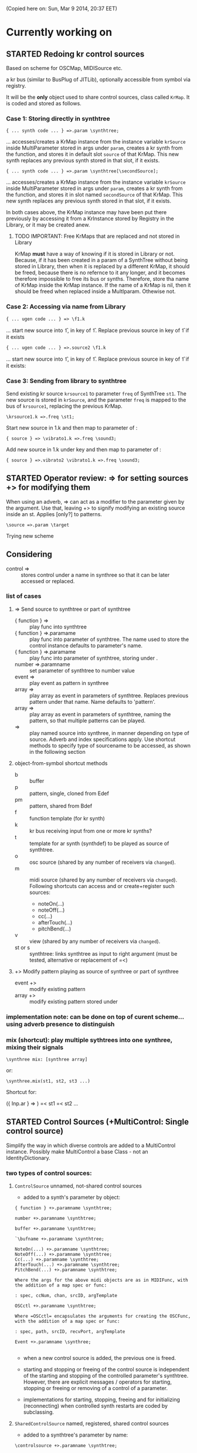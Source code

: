 #+TODO: TODO STARTED REJECTED CANCELLED OBSOLETE DONE

(Copied here on: Sun, Mar  9 2014, 20:37 EET)

* Currently working on


** STARTED Redoing kr control sources
:PROPERTIES:
:DATE:     <2014-06-18 Wed 11:32>
:END:

Based on scheme for OSCMap, MIDISource etc.

a kr bus (similar to BusPlug of JITLib), optionally accessible from symbol via registry.

It will be the *only* object used to share control sources, class called =KrMap=.  It is coded and stored as follows.

*** Case 1: Storing directly in synthtree

: { ... synth code ... } =>.param \synthtree;

... accesses/creates a KrMap instance from the instance variable =krSource= inside MultiParameter stored in args under =param=,  creates a kr synth from the function, and stores it in default slot =source= of that KrMap.  This new synth replaces any previous synth stored in that slot, if it exists.

: { ... synth code ... } =>.param \synthtree[\secondSource];

... accesses/creates a KrMap instance from the instance variable =krSource= inside MultiParameter stored in args under =param=,  creates a kr synth from the function, and stores it in slot named =secondSource= of that KrMap.  This new synth replaces any previous synth stored in that slot, if it exists.

In both cases above, the KrMap instance may have been put there previously by accessing it from a KrInstance stored by Registry in the Library, or it may be created anew.

**** TODO IMPORTANT: Free KrMaps that are replaced and not stored in Library
:PROPERTIES:
:DATE:     <2014-06-19 Thu 20:55>
:END:

KrMap *must* have a way of knowing if it is stored in Library or not.  Because, if it has been created in a param of a SynthTree without being stored in Library, then when it is replaced by a different KrMap, it should be freed, because there is no refernce to it any longer, and it becomes therefore impossible to free its bus or synths.  Therefore, store tha name of KrMap inside the KrMap instance.  If the name of a KrMap is nil, then it should be freed when replaced inside a MultIparam.  Othewise not.

*** Case 2: Accessing via name from Library

: { ... ugen code ... } => \f1.k

... start new source into \f1, in key \source of \f1.  Replace previous source in key \source of \f1 if it exists

: { ... ugen code ... } =>.source2 \f1.k

... start new source into \f1, in key \source2 of \f1.  Replace previous source in key \source2 of \f1 if it exists:

*** Case 3: Sending from library to synthtree

Send existing kr source =krsource1= to parameter =freq= of SynthTree =st1=.  The new source is stored in =krSource=, and the parameter =freq= is mapped to the bus of =krsource1=, replacing the previous KrMap.

: \krsource1.k =>.freq \st1;

Start new source in \vibrato1.k and then map to \freq parameter of \sound3:

: { source } => \vibrato1.k =>.freq \sound3;

Add new source in \vibrato1.k under key \vibrato2 and then map to \freq parameter of \sound3:

: { source } =>.vibrato2 \vibrato1.k =>.freq \sound3;

** STARTED Operator review: => for setting sources +> for modifying them
:PROPERTIES:
:DATE:     <2014-06-15 Sun 09:14>
:END:

When using an adverb, => can act as a modifier to the parameter given by the argument. Use that, leaving +> to signify modifying an existing source inside an st.  Applies [only?] to patterns.

: \source =>.param \target

Trying new scheme

** Considering \synthtree[]

- control => \synthtree[\name] :: stores control under a name in synthree so that it can be later accessed or replaced.

*** list of cases

**** => Send source to synthtree or part of synthtree
- { function } => \symbol :: play func into synthtree
- { function } =>.paramame \symbol :: play func into parameter of synthtree. The name used to store the control instance defaults to parameter's name.
- { function } =>.paramame \symbol[\sourcename] :: play func into parameter of synthtree, storing under \sourcename.
- number =>.paramname \symbol :: set parameter of synthtree to number value
- event => \symbol :: play event as pattern in synthree
- array => \symbol :: play array as event in parameters of synthtree.  Replaces previous pattern under that name. Name defaults to 'pattern'.
- array => \symbol[\patternname] :: play array as event in parameters of synthtree, naming the pattern, so that multiple patterns can be played.
- \sourcename => \symbol :: play named source into synthree, in manner depending on type of source.  Adverb and index specifications apply.  Use shortcut methods to specify type of sourcename to be accessed, as shown in the following section
**** object-from-symbol shortcut methods
:PROPERTIES:
:DATE:     <2014-06-17 Tue 16:58>
:END:
  - b :: buffer
  - p :: pattern, single, cloned from Edef
  - pm :: pattern, shared from Bdef
  - f :: function template (for kr synth)
  - k :: kr bus receiving input from one or more kr synths?
  - t :: template for ar synth (synthdef) to be played as source of synthtree.
  - o :: osc source (shared by any number of receivers via =changed=).
  - m :: midi source (shared by any number of receivers via =changed=). Following shortcuts can access and or create+register such sources:
    - noteOn(...)
    - noteOff(...)
    - cc(...)
    - afterTouch(...)
    - pitchBend(...)
  - v :: view (shared by any number of receivers via =changed=).
  - st or s :: synthtree: links synthtree as input to right argument (must be tested, alternative or replacement of =<)

**** +> Modify pattern playing as source of synthree or part of synthree

- event +> \symbol :: modify existing pattern
- array +> \symbol[\patname] :: modify existing pattern stored under \patname

*** implementation note: can be done on top of curent scheme... using adverb presence to distinguish
:PROPERTIES:
:DATE:     <2014-06-17 Tue 16:48>
:END:

*** mix (shortcut): play multiple sythtrees into one synthree, mixing their signals

: \synthree mix: [synthree array]

or:

: \synthree.mix(st1, st2, st3 ...)

Shortcut for:

({ Inp.ar } => \synthtree)
=< st1
=< st2
...



** STARTED Control Sources (+MultiControl: Single control source)
:PROPERTIES:
:DATE:     <2014-06-13 Fri 09:24>
:END:

Simplify the way in which diverse controls are added to a MultiControl instance.
Possibly make MultiControl a base Class - not an IdentityDictionary.

*** two types of control sources:

**** =ControlSource= unnamed, not-shared control sources
:PROPERTIES:
:ID:       50E3FCA9-FC85-4E87-9C95-74B57A09BF51
:eval-id:  2
:END:

- added to a synth's parameter by object:

#+BEGIN_EXAMPLE
{ function } +>.paramname \synthtree;

number +>.paramname \synthtree;

buffer +>.paramname \synthtree;

`\bufname +>.paramname \synthtree;

NoteOn(...) +>.paramname \synthtree;
NoteOff(...) +>.paramname \synthtree;
Cc(...) +>.paramname \synthtree;
AfterTouch(...) +>.paramname \synthtree;
PitchBend(...) +>.paramname \synthtree;

Where the args for the above midi objects are as in MIDIFunc, with the addition of a map spec or func:

: spec, ccNum, chan, srcID, argTemplate

OSCctl +>.paramname \synthtree;

Where =OSCctl= encapsulates the arguments for creating the OSCFunc, with the addition of a map spec or func:

: spec, path, srcID, recvPort, argTemplate

Event +>.paramname \synthree;

#+END_EXAMPLE

- when a new control source is added, the previous one is freed.

- starting and stopping or freeing of the control source is independent of the starting and stopping of the controlled parameter's synthtree.   However, there are explicit messages / operators for starting, stopping or freeing or removing of a control of a parameter.

- implementations for starting, stopping, freeing and for initializing (reconnecting) when controlled synth restarts are coded by subclassing.

**** =SharedControlSource= named, registered, shared control sources

- added to a synthtree's parameter by name:

: \controlsource +>.paramname \synthtree;

- created and registered in global register, using Registry

- Connected to listeners through =Notification=, broadcast their changes through the =changed= message mechanism.


*** instance var control:

may contain one of:
- MIDIfunc
- EventStream
- OSCfunc
- Bus
- A protean kind of broadcasting control source of yet undefined class (not yet implemented).

when setting control:

1. Disconnect previous control.
2.

** DONE Make => work on synth arguments
:PROPERTIES:
:DATE:     <2014-06-11 Wed 22:40>
:END:

: 500 =>.freq \st;

Is the same as:

: \st.set(\freq, 500);

Considerations:

One could use => to set params to Buffers, (getting index from buffer),

: \buffername.buf =>.buf1 => \st;

Or
: ~abuffer =>.buf1 => \st;

Or:

: \buffername.b => \st;  // ctlname defaults to \buf

Or to map to busses!

Or to play a pattern in a parameter!  Note:  One could play these as EventStreams (even Edefs or Idefs), using a set eventType, that does synth.set(param, val) as its action.  See SC Help, =Event types=:

#+BEGIN_EXAMPLE
set
   used to set parameters of some already-running node(s).
#+END_EXAMPLE

But note: The set event should be modified to set the SynthTree's param instead of the Synth directly.  This because we may want to continue playing the pattern into the SynthTree while its synth changes.

Or to play a control rate synth func into a parameter! (easy: create the synth, chuck it into a bus, and then map the param to the bus.  Possibly register the bus with NameSpace(synthtree, param), or use a BusFunc in a MultiCtl.)

** TODO stSet event type
:PROPERTIES:
:ID:       0D38B0AD-9FFC-4206-8529-A50953D37046
:eval-id:  2
:END:

#+BEGIN_EXAMPLE
stSet: #{
    ~stParam.set(~param.value)
}
#+END_EXAMPLE

** TODO Review Edef operator behavior
:PROPERTIES:
:DATE:     <2014-06-10 Tue 18:37>
:END:

Draft:

*** Part 1: Playing into SynthTree (pass 1 completed)

- \edef => \synthtree :: play new Bdef from edef into synthree.
  - Question: What if the same edef's bdef is already playing in this synthtree?  Start a new Bdef, or do nothing?
  - STATUS: Pass 1 completed.
- (event) => \synthtree :: play event as Bdef in synthree / replace if exists
  - STATUS: Pass 1 completed.
- (event) +> \synthtree :: modify previous Bdef if existing
  - TODO: If not existing, create new one.
- \edef =< (event) :: Create new edef if needed.  If edef has no children, then create a new SynthTree and play edef into it.  Else modify existing edef.
  - STATUS: Pass 1 completed.

*** Part 2: Playing Idefs without SynthTree (INCOMPLETE)

- \edef => `\idef :: play \edef into Idef named \idef.
  - STATUS: Pass 1 done.
  - QUESTION: Perhaps use different operator instead of `?
    Answer: Using the same operator is probably simpler to remember, and ` as "not a SynthTree" may be also easy to remember.  So for the moment, keep the ` syntax.
  - PROBLEM: What if a different edef is chucked into the same idef?
    Change idef's parent?  Perhaps yes.
- (event) => `\idef :: Play event as source of idef's EventStream.  Create Idef if it does not exist.  In any case, idef becomes parentless (!).
  - STATUS: TODO.
- (event) +> `\idef :: Modify (or create if not existing) idef.
  + STATUS: TODO.

[... more to come].

*** Testing:

#+BEGIN_EXAMPLE
\edef => \est; // replaces
\edef =< (degree: [0, 7].pwhite); // creates or modifies
\edef =< (dur: [0.2, 0.1].prand); // creates or modifies
(dur: 0.1) => \est; // also replaces
(degree: [0, 7].pwhite) +> \est;  // creates or modifies
#+END_EXAMPLE

#+BEGIN_EXAMPLE
\edef => `\idef;
#+END_EXAMPLE



** New approach to try: Implement the current operators for synths and patterns using Ndef, Pdef and related JITlib classes, to locate overlaps and possible differences.
:PROPERTIES:
:DATE:     <2014-04-28 Mon 22:12>
:END:


** Both single-synth and synth-stream should play with PatternInstrument
:PROPERTIES:
:DATE:     <2014-04-18 Fri 16:24>
:END:

 - SynthTree.legato (SynthTree.l) :: play with Pmono-like event.play function
 - SynthTree.nonLegato (SynthTree.nl) :: play with usual event.play function

To consider: Should legato also play in bus like non-legato?  That would provide consistent fadein-fadeout and simplify coding, but waste bus...

** fix ref chuck to synthtree symbol
:PROPERTIES:
:DATE:     <2014-04-18 Fri 16:39>
:END:

If the instrument is a single synthdef, one may chuck it directly in the tree:
#+BEGIN_EXAMPLE
`\sine => \test2;
#+END_EXAMPLE

** play data streams
:PROPERTIES:
:DATE:     <2014-04-07 Mon 11:44>
:END:

- as full events, single synth per data vector

- as streams of st.set(param, nextValue)

- as envelope-like shapes playing in synths and outputting in control or audio busses

Try these with arrays loaded from data analysed through SCMIR.

* Immediate TODOs

** TODO Fix Event:add2SynthTree - when template is not BdefInstrument
:PROPERTIES:
:DATE:     <2014-06-12 Thu 08:34>
:END:

		// TODO: if template is not BdefInstrument, make one!

** Revise restart-after-cmd-. scheme
:PROPERTIES:
:DATE:     <2014-06-07 Sat 17:04>
:END:

Instead of using a flag (i.e. SynthTree notStopped var):  On Command-period, add any running SynthTrees or Idefs or Bdefs to a set of objects, and use this set to restart any objects that were stopped by Command-period when running SynthTree.initTree.  Details:

The function triggered in Emacs by C-c C-x C-/ (sclang-init-synth-tree), should run the folliwing (in this order):

- init SynthTree : restart playing all SynthTree instances in set runningSynthTrees
- init Edef: restart playing all Idef, Bdef or Cdef instances in set runningEdefs

This will not cause any double-restarts, as long as Idef etc. check if they are already running before they start playing.

** Implement %!> to *remove* a filter from BdefInstrument in SynthTree
:PROPERTIES:
:DATE:     <2014-05-31 Sat 16:46>
:END:

** debug SythTree initTree
:PROPERTIES:
:DATE:     <2014-05-09 Fri 18:18>
:END:

When monitoring with
: Server.default.plotTree;

The following will create an extra, third, synth when restarting the tree with initTree:

#+BEGIN_EXAMPLE
{ LPF.ar(\in.in, \freq.kr(4000)) } => \fx;
{ WhiteNoise.ar(0.1) } => \test;
\fx =< \test;
#+END_EXAMPLE
** Add jchuck method to Ndef
:PROPERTIES:
:DATE:     <2014-05-01 Thu 12:05>
:END:

** PatternTask: Retain because more lightweight? Rename to PatternTask to avoid conflict with Conductor Quark.
:PROPERTIES:
:DATE:     <2014-04-25 Fri 19:29>
:END:

PatterPlayer is still used to play single parameters of a synth in a synthree, but it could be replaced by a Bdef/BdefInstrument which also sends values, and allows greater flexibility.

But note: Bdef/BdefInstrument are much heavier.

Maybe rename PatternTask to PatternTask!!!


** Implement @> for mapping control busses to synthtree params

** Use Linen for adsrOut

adsrOut => linOut;

Adsr is superfluous.
y
** SynthTree:

*** fix ==> n_free Node not found when =< to fx

Note: this is a glitch only.  ==> works fine, but Server sends notification warning n_free Node not found.
*** operators for: insert synth between, replace input

=^ replace previous input by this one (for example to switch input between audio in and a buffer playback, or between different buffer playback synths etc.

=^< insert synth specified by right operand between the left operand's synth and the synth of the tree specified by the symbol adverb.

*** Further:

- Test added cycle check to method addInputSynth
- =<> should set the amp of the SynthTree to 1.
- Implement fade-in by setting Adsr's attackTime value at synth creation time.
- Set operator: *>
  - =440 *>.freq \mySynth;= // set freq of mySynth to 440.
  - The *> operator may work also with busses, synths, patterns, MIDIFuncs, OSCFuncs, Views, or pubs.  However see criticism and alternative formulation in next section.
    - Bus: map to the bus
    - Synth: create bus and map to it (?) (such buses should be registered in server-global dict like SynthTrees?)
    - Patterns, etc.: make pattern or other object set the named parameter whenever it produces a new value.
    - Use messages =map=, =unmap=, =bimap= to create mappers for updating objects.  The mappers are stored in the args var of the SynthTree, so that different SynthTrees depending on the same updating object (pub) may use different mappers/specs.
**** Alternative formulation thoughts for the set operator above:

The above will only work well for setting params maybe we don't want it at all.  mySynth.set will do?  We only save the parens, I think.  S

Need to specify 3 things:

1. parameter operated on
2. operation
3. position in binop tree where the operation will take place

Also need to accommodate both busses and buffers, with name access.

\mySynth @ param <operation>.<position> <right operand/new element>

{ } => \mySynth @ param ...

Finally, better use message style, because clearer, and also chainable:
#+BEGIN_EXAMPLE
\mySynth
   .set(param, val)
   .out(param = \out, chans = 1) // creates bus ref
   .in(param = \in, chans = 1) // creates bus ref
.view(param, name, view ...) // name etc. optional. creates knob per default
// NOT:   .view(param, nameOrView = param, storeName = \view)
   .osc(param, specs = param, storeName = \osc)
   .buf(name, param, chans) // creates buf ref
   .midi(param, specs, storeName = \midi)
   .map(name, param, chans) // creates bus ref
   // following compose patterns / streams. for later? ... ?
   .add(param, element, storeName, path);
   .sub(param, element, storeName, path);
   .mul(param, element, storeName, path);
   .div(param, element, storeName, path);
   .mod(param, element, storeName, path);
   .pow(param, element, storeName, path);
   .sel(param, element, storeName, path);
   .rej(param, element, storeName, path);
   .fun(param, element, storeName, path);
   .choose(param, element, path);
   .wchoose(param, element, path);
#+END_EXAMPLE

**** StreamPattern methods / operators?
  - Pattern.play(durationPattern);
  - SequenceableCollection.play(durationPattern);

** Global Streams, StreamPatterns, Patterns, PatternTasks

Patterns, Streams, StreamPatterns and PatternTasks should be stored globally each in its own dict, and added to any number of SynthTrees.  One SynthTree might want to compose the stream source used by another SynthTree with a second stream source!

They could be stored in / accessed from the global Library.

How many categories should exist?

- Patterns :: Used to spawn streams that go directly in a MultiControl stream, privately
- Streams :: Used to store streams for global access.  Cannot respawn. Note: sharing streams as sources of values in different SynthTrees problematic (cannot call next twice - who calls first? See note below: "Important:", and next section, StreamFunc for solution of this problem).
- StreamPatterns :: Like streams, but can respawn their stream when ended.  Multiple access problem of Streams also apply here.
- PatternTasks :: Play patterns in time.  Can be distributed to multiple patterns via Notification.  Play independently of Synth start, therefore no synchronization problem.

Important:  Calling "next" on demand at synth start: Cannot ask the same stream to share with multiple events.  How to synchronize/distribute?  Common pattern player for many synth-trees?  The solution is to broadcast a stream's values with 'changed' method calls, and catch them in similar manner as a ViewFunc does (i.e. like an Responder).  Call this StreamFunc.  One can define FilterStreamFunc as a subclass of StreamFunc, to process the incoming values of with either a function or a FilterPattern, also creating BinOp trees for composing different operations on the incoming value.

** StreamFunc

see above.  (more to come)

*** PatternTasks vs SynthPlayers
PatternTasks play a single stream

SynthPlayers play a SynthTree in Pbind-like manner.  They enclose the created synth events in a single group private to the SynthTree, divert the synths to a private bus, which is then processed by a synth that provides amplitude and fadein/out control.

** Map synths to params via busses
:PROPERTIES:
:DATE:     <2014-03-23 Sun 21:48>
:END:

Map synths playing envelopes, any function, lines to input controls of other synths.  See SynthTree:map, SynthTree:fade.

** Improve keyboard commands for setting fadeTime

* More TODOs

** TODO windows for all objects

Any object should be able to register a window in Registry.

The window may have a default layout that allows to add or remove widgets
horizontally or vertically.

See draft of this Classes/Gui/GenericWindow.scd

** TODO \symbol.play

- If synthtree of same name not found: search in synthtemplates, if found, create ST with same name and play.  If not found, search in buffers and play buffer in ST with simple playbuf template.  If not found, search in patterntemplates, and

** Review / remove use of changed(\value) in PatternTask
Could a function be called directly instead, to save CPU cycles?

** EventList class

(Earlier version done in Lilt2 lib: Chain).

Instead of holding the lists (streams) of value events and durations separately, each event holds its own duration together with the data in one object.  This is good for editing event chains by cutting-pasting, inserting events or event lists to change lists or to create other lists.  May be good also for displaying event lists as a graphic score.

** Possible shortcuts for params
Draft of how this looks in code.  Different things that one could do with a synth parameter by addressing it (as MultiControl instance) through the environment:
#+BEGIN_SRC
0.03 => ~amp;
660 => ~freq;
~freq.slider;
~freq.knob;
~freq.numbox;
~freq.numSlider;
~freq.knobSlider;
~freq.oscFunc(...)
~freq.midiFunc(...);
~freq.pattern(...);  // or: ~freq.pp(...);
<a pattern player> => ~freq;

\anotherSynth.push; // switch to another SynthTree for working ...
#+END_SRC

IMPORTANT: Maybe use another operator for chucking stuff to a SynthTree *without* making it current.  Unclear yet how this all works together when for example chaining several fx synths.

*** Analysis: possible operations on parameters.
:PROPERTIES:
:DATE:     <2014-03-29 Sat 16:43>
:END:

~st: current SynthTree: => operates as usual, chucking into SynthTree.
~fx: current effect.  Can be used with =< to add new input.

All other environment parameters will return a multiparameter instance controlling one of the synthree's parameters.

There are following possibilities of chucking something to a synthree parameter:

- number :: set the synthree parameter to that number
- bus :: map the parameter to that bus
- pattern or stream :: play the pattern or stream into that parameter
- array :: convert array to pseq with inf repeats and play??????
- function :: play it into bus and map the parameter to that bus
- view :: set view to contol parameter
- OSCFunc: set func to control parameter
- MIDIFunc: set func to control parameter
- Buffer :: set bufnum to the parameter for playing the buffer
- Event :: set all params and restart.

**** Constructing pattern players
Shortcut method for turning Function, pattern, array, or stream into a patternplayer for playing into the parameter: =pp=!

Alternative operator for constructing a pattern player (instead of =pp= method): Chuck:

: <values: pattern/func/array> => <durations: pattern/func/array/number>

So one can go:

: <values pat> => <durations pat> => ~freq

To construct a pattern player and play it in parameter =freq=.

One could also use this with an event, in which case there are 2 possibilities:

1. Play all associations in the event as parameter-value pairs, with the values forming streams, pbind-like, playing new synths at each new evaluation of the pattern's values.
: <event> => <durations pat> => <SynthTree>

2. Do not play new synths at each evaluation, but just set the parameters of the synth.

: <event> => <durations pat> =*> <SynthTree>

Additionally, for case 1, one may use a special instrument name such as \slur or \portamento, or '*' or '-', to skip a new synth and set the parameters of the current synth, behaving as in case 2.



**** Chucking into busses

- =<function> => bus= :: play the function to that bus
- =<envelope> => bus= :: play the envelope to that bus
- =<UGen> => bus= :: convert ugen to synth and play in that bus.  Good for playing Line.kr.  But this could be done with something like: ~amp.fadeTo(...);


*** (Older:) PatternFunc notes

#+BEGIN_EXAMPLE
<pfunc template> %> 'pfunc_name' *>.param_name SynthTree_name;

<pfunct template %> 'pfunc_name'; // creates PaternFunc and binds it to name

Alternative:

'pfunc_name'.patternFunc(<template>);
'pfunc_name'.pf(<template>); // shorter form

// also:

<pfunc template or name> *>.param_name syntree_name;
#+END_EXAMPLE

The operator *> could be a multi-purpose operator for binding any type of func (osc-, view-, midi-, pattern-funcs) to a parameter.  It could also alternatively be coded with the messages already started:

#+BEGIN_EXAMPLE
<SynthTree or name of SynthTree>
    .osc(param, <template or name>)
    .midi(param, <template or name>)
    .view(param, <template or name>)
    .pattern(param, <template or name>)
#+END_EXAMPLE

Further notes (originally written in PatternFunc.sc draft):

Binding a MultiControl to a PatternFunc:

- Store the patternfunc under its name in the multicontrol dict. (maybe construct name from name of param ++ name of pattern func to avoid conflicts?.  Must rethink idea of multicontrol as dict, and the problem of naming.  Perhaps there exist alternative names for managing access to different controllers of a multicontrol, that do not involve names?)

- Attach self to patternFunc via a notification action that goes something like:

this.addNotifier(patternFunc, \value, { | value |
	this.set(value);
});

Different actions could be added instead of { | value | this.set(value) }.
These could process (modify) / select / reject the values to be sent to the parameter, and could be composeable with binaryOps.  So one goes:

multiparam.pattern(<template or name> <operator> <filter>);
alternatively with messages:
multiparam.pattern(<template or name>.add|mul|map|unmap|select|reject(<filter>));

**** Playing SynthTree events with PatternTask/PatternFunc
Important: Alternatively, a PatternFunc may store as currentValue an event with many parameters, and SynthTrees receiving notifications from it could play that event each in its own way.

One could thus bind a whole SynthTree to a PatternFunc with the same operator:

<patrernfunc or name> *> <SynthTree or name>

When no parameter is given as adverb to the *> operator,
then the patternfunc is bound to play the whole SynthTree.

Alternatively:

<SynthTree or name>.patternPlay(<patternfunc or name>);
shorter form:
<SynthTree or name>.pp(<patternfunc or name>);

!!!!!!!!!!!!!!!!!!!!!!!!!!!!!!!!!!!!!!!!!!!!!!!!!!!!!!!!!!!!!!!!

Possible class group for playing patterns in SynthTrees, in Pbind-like manner:

- PatternTask: generates and broadcasts event values for any listener
- PatternFunc: Listens to and filters event values for a SynthTree.
	Is stored in the template var of SynthTree
	holds: The PatternTask ...
- PatternSynth: Encapsulates synths generated by patternfunc. Holds:
	- the synths
	- possibly a group and bus to fade/adjust gain of the whole output signal
	- the PatternFunc

See also: BasicIdeas.org, Extending AbstractResponderFunc paradigm -> Generalizing Responders -> Example 2: Playing Patterns.

*** SynthTreePlayer draft notes
- Should work as a template and as a synth (same instance?) in SynthTree.
- Should keep its synths in own variable, allowing for playing of multiple synths at the same time.

See also PatternTask ...


* Done

** Before [2014-03-12 Wed]
- Adsr, Sine, Perc :: Env shortcuts
- out, adsrOut, Inp :: =Out.ar=/=kr= + =adsr=, =In= shortcuts.
- Notification :: Filter "changed" notifications, add and remove notifiers.bb
- ProcessRegistry :: Keep track of running Nodes, Routines, Patterns.
- ProcessRegistryGui :: Display list of running processes, =delete= key stops selected process.
- sclang-snippets :: Shortcuts to navigate, select and run code blocks separated by =//:=.
- org-sc :: Evaluate SC code in org-mode sections and babel blocks.
  - Eval code in sections, replace/stop processes belonging to a section
  - Wrap code in Routine to permit using =wait=, and play loops.
  - Load all sections whose AUTOLOAD property is non-nil.
  - Store processes under a key representing the snippet or org-mode section from which they were started.  Thus make it possible to stop or replace the processes that belong to the current snippet or org-mode section.  For sections: Use the org-id ID as id and the name of the section for display.  For snippets: Generate name if not present in =//:= header, add number if not unique.
  - Load org-mode sections marked with AUTOLOAD property.
- Replaced old README with another one, that is less technical and more hand on.  The README consists of examples, where each example is brief and can be executed immediately with audible results to show what the library does.  For each example there should be a brief description, accompanied by pointers to the related parts of the library, where more information can be found.
- SynthTree:
  - Store all root-level SynthTrees as inputs of a \root SynthTree, for each server.  Use the =root= SynthTree to iniTree the entire tree of a server.
  - Tested connecting synths.  But changing sources of connected synths is still broken.
  - Added methods =synth=, =isPlaying=, =inputs=, =output=, =args= to Symbol.
- Test linking synths: What happens when chucking a new synth to the reader?  To the writer?  Subtests are:
  - Debug  node not found when linking more than 1 synth or at initTree.
  - Test initTree when the tree contains linked synths
** SynthTree.initTree: Do not check for playing synths
:PROPERTIES:
:DATE:     <2014-03-12 Wed 07:28>
:END:

** ViewFunc->UniqueViewFunc

Test new version UniqueViewFunc and substitute UniqueViewFunc in MultiController: view instead of ViewFunc.


** Debug MultiControl:view

Following only controls freq.  View does not control amp.

#+BEGIN_EXAMPLE
\asdf.view(\freq);
\asdf.view(\amp);

{ LFTri.ar(\freq.kr(400)) } => \asdf;
\asdf.set(\amp, 0.02);
#+END_EXAMPLE
** symbol.buf(...)

** BufferFunc

How to get buffers:

- BufferFunc(listener, buffername, server) :: make buffer named buffername available to object listener for use as synth parameter.  The parameter is the listener.   Lookup buffer at the global Library, under path [buffers, server, buffername], ask for path and load if needed.

Algorithm draft:


- Lookup buffer in library under [\buffers, server, name].

- if not found,
  - notify [return?] index of default empty buffer (preallocated).
  - open dialog box for selecting file to load
  - read buffer and immediately also:
  - register it in the library so that others can find it
  - set its numframes to -1 indicating that it is being loaded still, therefore do not reload
  - register info action of buffer read to notify self when done
  - upon receipt of info from server, notify index of new buffer, so that synths may set it.
  - register buffer in library.
- if found
  - if info of buffer has numframes > 0 (i.e. it is loaded), then return/notify index of buffer.
  - else if info is -1 then
    - register self for notification when buffer has been loaded
    - use empty buffer in the meanwhile

Upon server real boot:
- allocate default empty buffer with 256 frames mono, for use while buffers are being loaded.
- for all buffers registered in library for that server:
  - read the buffer and immediately also:
  - set its numframes to -1 indicating that it is being read.
  - get info and notify all dependants when the buffer is loaded, so that it may be used.

[possibly register all buffers in a sort of queue and notify when the queue is empty, and do SynthTree:initTree after that!!!]

** Debug SynthTree:trig:

Restarting this with ==> leaves the old synth hanging
Solution implemented: Use =|> instead of ==>

#+BEGIN_EXAMPLE
{
	var synth;
	synth = { SinOsc.ar(\freq.kr(400)) } =|> \test;
	10 do: {
		synth.trig(\freq, 400 rrand: 1200);
		0.25.wait;
	}

}.fork;
#+END_EXAMPLE

** SynthTree mixer: pnel of SynthTrees with amp faders.
:PROPERTIES:
:DATE:     <2014-03-20 Thu 11:34>
:END:

** Add key commands to SynthTree faders
:PROPERTIES:
:DATE:     <2014-03-23 Sun 21:48>
:END:

- , :: Stop running processes
- . :: Stop running processes and clear SynthTree (set all to stopped)
- i or / :: init tree = restart processes
- space :: toggle selected SynthTree: start/stop

** stop+clear tree command
Add kbd command to free the entire SynthTree and set all nodes isStopped to true.  This is good instead of Command-. to make sure that no unwanted SynthTree nodes will be restarted.  Proposed key binding: =C-c C-x C-=.

** Palettes of components for dragging onto fader gui

: Palettes.show;

Keyboard command on Emacs?

Possibly: H-c H-p ?

*** org-files with lists of SynthDefs, Functions etc.

To be stored in dicts with symbols, from which guis are created to use these with drag-and-drop onto the SynthTree fader gui or onto the Knobs gui.

** Templates

Predefined SynthDefs or Synth Functions and PatternTasks, stored under names, for use in SynthTree, selectable from SC GUI with drag-and-drop or Emacs-ido-completion.

Maybe Templates should be taggable!

So a Template class should be defined, to hold the tags along with the template.

See =Templates/AboutTemplates.org=.

Testing synthdefs chucked into SynthTrees:

#+BEGIN_EXAMPLE
d = SynthDef("asdf", { WhiteNoise.ar.adsrOut }).add;
d => \test;
#+END_EXAMPLE


** push params in currentEnvir



** fix drag start from fader DragBoth.  SynthTree:asString -> Function does not understand "name"!

** creating a new SynthTree which contains an input should make that SynthTree the current selection, so that typing control-return on a SynthTemplate selection sends it to the latest created SynthTree with input.

** Group of global keyboard commands based on H-c and H-c H-x.
Also improve the keyboard command documentation, showing the rationale for the commands:

- Basic combination 1: C-M key
- Basic combination 2: H-c key or H-c H-key
- Basic combiantion 3: H-c H-x key or H-c H-x H-key

** Push synth+parameters onto currentEnvironment
:PROPERTIES:
:DATE:     <2014-03-31 Mon 12:06>
:END:

- Chucking something into a SynthTree always makes this the selected SynthTree - on which further actions from gui or code apply.
- The selected SynthTree makes its parameter (SynthArgs) environment be the current environment, so that one can chuck stuff to the parameters through the environment!
** Make patterns restart on SynthTree.init and continue on synth chuck
(Sun, Mar 30 2014, 19:55 EEST)

#+BEGIN_EXAMPLE
{ SinOsc.ar(\freq.kr(400)) } => \sound;
// Play a pattern into ~freq:
{ 50.rrand(80).midicps }.pp(0.1) => ~freq;
// Pattern should keep playing:
{ LFPulse.ar(\freq.kr(400)) } => \sound;
// Pattern restarts when the synth starts, even after thisProcess.stop;
thisProcess.stop; // stop routines and synths
// Pattern should also restart now:
SynthTree.init;
#+END_EXAMPLE



** SynthTree: review root scheme to use envir


Insert 2 envir variables, separate for each server parent envir:
~root = the root of the server tree
~dur = the default duration for playing patterns.  Can be a stream, or even responder ... (!)

** Faders: Free, Indicate released status of synths

When fadeout is long, one may think that it is not working.  Change color of fader to indicate that fadeout has started.

** Fix mixup when restart/free during fadeout
:PROPERTIES:
:DATE:     <2014-03-31 Mon 12:24>
:END:

** Add fade-in and fade-out toggles for both selected node and entire SynthTree, with times from 0 to 9 seconds, bound to the corresponding keys from 0 to 9.

** SynthPattern draft 1 done
:PROPERTIES:
:DATE:     <2014-04-02 Wed 11:14>
:END:
(Note to self: Forget about nesting here.  For that you need EventList.)

The valueStream may produce as value an array of 3 elements:

  1. Name of synthdef to play, or nil for silence.
  2. Args array for the synth, eg: [\freq, 440, \amp, 0.1 ... etc]. The SynthTree adds the target group, addAction, and output/input parameters to create the synth.
  3. Duration after which the SynthTree should release the synth.  The SynthTree schedules a function roughly like this:

: SystemClock.sched(dur, { synth.release })

or:

: aTempoClock.sched(dur, { synth.release })

Dur may be different from the delta time for the next event of the pattern, depending on legato.

Following this through the three stages patern -> stream -> next value:

Pattern should contain:
- instrumentpattern
- parampattern
- legatopattern

These three are converted to streams and put into a SynthStream, which creates SynthEvents to play.  So we have following classes:

1. SynthPattern - contains the pattern producing the stream
2. SynthStream - contains the stream producing the event
3. SynthEvent - contains the parameters for creating the Synth

We can make these work with PatternTask.

** Fix H-M-p and H-p going backwards for org-mode

*** ! Mix (SinOsc.ar(LFNoise0.kr (15).range (70, 90).midicps * [1, 3, 5], 0, 0.2 / (1..3)) )
*** 1, 3, 5, 7
Mix (SinOsc.ar(LFNoise0.kr (11).range (50, 70).midicps * [1, 3, 5, 7], 0, 0.2 / (1..4)) )
*** Lower 1, 3, 5, 7
Mix (SinOsc.ar(LFNoise0.kr (12).range (30, 50).midicps * [1, 3, 5, 7], 0, 0.2 / (1..4)) )

** Extend PatternTask to play SynthTrees
:PROPERTIES:
:DATE:     <2014-04-02 Wed 11:16>
:END:

- Remove instrument from SynthPattern / SynthStream / SynthEvent. The instrument should be provided by the PatternFunc that plays the SynthEvent.

- fadeTime should not be given as adverb of =>.  Instead use adverb of => to specify numChan.

- add numChan as parent environment variable for SynthTree


** Check H-C-n/p

They do not immediately evaluate the chosen snippet, but work like H-p/n

Test here:

*** ! { WhiteNoise.ar } => \test

*** ! { GrayNoise.ar } => \test


** Playing patterns in SynthTree

Steps:

1. Try getting values from stream in MultiControl
2. Try timing the triggering of new synths in SynthTree with a routine
3. Try PatternFunc for control of single parameters
4. Define class SynthTreePlayer that acts similarly to Pbind, but plays a SynthTree.



** DONE Fix sending pattern synthrees to different inputs
CLOSED: [2014-04-06 Sun 21:07]

When sending a SynthTree sending a pattern to one lpf synthree, and then switching to another, hpf, SynthTree, the sound stops.  Why?

Done: PatternSynth should move only its Group, not itself as synth.

** DONE SynthTree.initTree loses Patterns in FX
CLOSED: [2014-04-07 Mon 11:03]

A pattern that outputs in an effect is not put back into that effect on SynthTree.initTree after stopping all synths.

Fixed: Supplied output bus to PatternSynth in method PatternInstrument:asSynth.

** DONE Synth timing / chaining?
CLOSED: [2014-04-07 Mon 11:06]

Implemented as a variant of this draft:

Play a synth for a given duration:

{ } => number => symbol (synthDef)

or

{ } dur: number => symbol (synthdef)

Number: receiveChuck ->

- Make routine for starting / stopping
- add SynthTree as notifier to stop if SynthTree is released/faded out/freed.

** Fix chaining with symbols, refs in patterns

Check these, and their further combinations:
#+BEGIN_EXAMPLE

[freq: { 40 rrand: 250 }.pfunc, amp: 0.2] =>.i \lpfpulse => 0.5 => \test;

[freq: { 40 rrand: 250 }.pfunc, amp: 0.2] => 0.5 =>.i \lpfpulse => \test;

\sine => \test;

`\sine => \test;

#+END_EXAMPLE

** Review binary operators

*** [Implementing:] Alternative 2: with *>

Overview / list of operators in alternative 2:

1. => chuck things to SynthTrees, create or modify PatternTasks, PatternInstruments.
2. -> associate patterns to parameters.
3. *> chuck something to a parameter of a SynthTree.
4. =< send output of a synth to the input of another synth.
5. @> map parameter of SynthTree to bus

Details:

**** value -> parameter chucking to single parameters/aspects of named SynthTree

[100, 200].pseq -> \freq => \SynthTree1

[100, 200].pseq -> \dur => \SynthTree1

**** *> chucking to single parameters/aspects of current SynthTree
*> is for chucking to single parameters or special aspects duration, legato, instrument of the current SynthTree.

Examples:

500 *> \freq;
[500, 600].pseq *> \freq;
[0.1, 0.2].pseq *> `\freq;
0.5 *> \leg;
0.1 *> \dur;
\sine *> \instr;

- anything *> symbol :: chuck to parameter of current synth.  Special parameters:
  - duration :: duration of PatternInstrument
  - dur :: synonym of dur
  - legato :: legato (not a parameter of the PatternTask)
  - leg :: synonym of legato
  - instrument :: Instrument (of PatternInstrument)
  - instr :: synonym of Instrument

- anything *> `paramname :: chuck to duration of PatternTask of parameter `paramname.

**** anything => [not symbol, not ref]: make PatternTask
- anything => [not symbol, not ref] :: make/set duration of PatternTask

Examples:


**** anything => ref : make / set instrument of PatternInstrument
- anything => ref :: make / set instrument of PatternInstrument
**** anything => Symbol: Chuck to Symbol as SyntThree
**** anything => SynthTree:  Chuck to SynthThree

*** [Rejected:] Alternative 1 (without *>)

- pattern => symbol :: play pattern in parameter named by symbol, in current SynthTree ~st.
- pattern => number :: PatternTask(pattern, number).  Number is duration
- pattern => pattern2 :: PatternTask(pattern, pattern).  Pattern2 is duration
- pattern => `symbol / `pattern :: PatternInstrument(PatternTask(pattern), symbol/pattern).  symbol/pattern is instrument
- THIS MAY NOT BE NEEDED: pattern =>.i (|>) pattern2 or => `pattern :: PatternInstrument(PatternTask(pattern), pattern2).  Pattern2 is instrument
- pattern =>.d (*>) symbol / SynthTree ::  (Synonym:) Pattern is duration pattern for SynthTree's PatternInstrument
- pattern =>.l (**>) symbol SynthTree ::  Pattern is legato pattern for SynthTree's PatternInstrument
- pattern =>.i (|>) symbol / SynthTree ::  Pattern is instrument pattern for SynthTree's PatternInstrument
- pattern => SynthTree ::  Pattern is duration pattern for SynthTree's PatternInstrument
- pattern => environment var ::

- association => number :: ...
- association :: pattern :: ...
- association :: symbol :: ...
- association :: `symbol

- number => environment var :: ...
- number => symbol :: ...
- ???? number => pattern :: ?????
- number => SynthTree :: ...
*** Implementing alternative 2
:PROPERTIES:
:DATE:     <2014-04-11 Fri 15:31>
:END:
**** Implementing =>



**** Implementing *>

***** object *> symbol:

~st.chuckToParameter(symbol, object);

***** object *> `symbolRef

~st.chuckToParameterDur(symbol, object)

**** Implementing ->



**** Implementing =<



** PatternInstrument plays event, custom action
:PROPERTIES:
:DATE:     <2014-04-14 Mon 21:59>
:END:

** Mdef: Named PatternTask Model
:PROPERTIES:
:DATE:     <2014-04-16 Wed 04:58>
:END:

To consider:
Mdef subclass of PatternTask?

Maybe try first with Ndef as independent class, containing a PatternTask or subclass as instance var player.

This could be a practical coding pattern, and is compatible with the details of the following sections:

: \pattern1 => [instrument: \bass] => \synthtree1;

Alternative to:

: Mdef(\pattern1, [instrument: \bass]) => \synthtree1;

Alternatively this plays with a PatternTask, not an Mdef:
: [instrument: \bass] => \synthtree1;

The advantage of Mdef over PatternTask is that it is accessible through its name for further modifications, and that it can be cloned to other Mdefs which then inherit its contents but also subsequent changes.

The ability to filter the event data broadcast by a PatternTask is implemented in PatternInstrument, and is available both to PatternTask and its subclass Mdef.

*** How Mdef clone inherits

Care must be taken not to overwrite the params that are set for the clone when the params of the prototype change.

Therefore, Mdef should have separate vars for the data from the parent Mdef, and for its own data. So it is something like:

var <parent;
var <valuePattern; // this is the currently existing variable, remains unchanged.

There is no need to store the full merged *pattern* array of the prototype with the parent *patterns*.   We only need the valueStream to be merged, since this is used to produce the event for playing.  So when a cloned Mdef receives a notification from the parnent Mdef, it goes something like this:

#+BEGIN_EXAMPLE
var keys;
keys = valuePattern.clump(2).flop[0];
parent.valuePattern keysValuesDo: { | param, pattern |
    if (keys.inclueds(param).not) { ... add only those to stream }
};
valuePattern keysValuesDo: { | param, pattern |
    ... add all params of self to own stream
}
#+END_EXAMPLE



*** Creating, chucking to synthtree

#+BEGIN_EXAMPLE
Mdef(\p1).play;  // create PatternInstrument named p1, play
\p1 => \synthtree1; // send it to \synthtree
#+END_EXAMPLE

This is no longer possible:
\instrument => \synthtree;

But this will serve as substitute:

`\instrument => \synthtree;

More examples:

Mdef(\p1, [degree: 5]); // Always (re-) initializes contents!

To not clear, but merge contents:

Mdef(\p1) set: [amp: { 0.01 rrand: 0.1 }.pfunc];

*** Modifying an Mdef: alternative shortcut =>

Mdef(\p1) set: [degree: (1..3).pseq];

or alternative shortcut:

\p1 => [degree: [1, 2, 3].pseq];

*** Modifying the received event:

**** Rejected first tries
#+BEGIN_EXAMPLE
// here we have a problem: how to indicate getting the degree:
[degree: [1, 2].pseq + ~degree] %> \synthree3;
// maybe it has to be:
{ [degree: [1, 2].pseq + ~degree] } %> \synthree3;
// or use a new type of pattern to access parent:
[degree: [1, 2].pseq + \degree.parent] %> \synthree3;
#+END_EXAMPLE

**** Solution

#+BEGIN_EXAMPLE
// alternative method name: pget
[degree: [1, 2].pseq + \degree.pget] %> \synthree3;
#+END_EXAMPLE

: \degree.pget

would translate to:

: Pfunc({ ~degree })

and that would be evaluated in the parent environment using =use:=.

#+BEGIN_EXAMPLE
parentEnvir use: {
   params keysValuesDo: { | param, stream |
      childEnvir[param] = stream.next;
   }
};
#+END_EXAMPLE

*** Cloning an Mdef (quasi Pbindf)

#+BEGIN_EXAMPLE
Mdef(\p1, [degree: [1, 2, 3].pseq]) => \player1;
Mdef(\p2).clone(\p1, [dur: 0.1]) => \player2;
#+END_EXAMPLE

Then to add further filters to a player:

#+BEGIN_EXAMPLE
[degree: 3 + \degree.pget] %> \player1;
#+END_EXAMPLE

** Fix PatternInstrument to inherit global ~fadeTime.
:PROPERTIES:
:DATE:     <2014-04-18 Fri 16:24>
:END:

** New operator =!> clear synthtree before chucking new pattern
:PROPERTIES:
:DATE:     <2014-04-18 Fri 10:46>
:END:

** EventPattern: embeddable pattern player
:PROPERTIES:
:DATE:     <2014-04-21 Mon 17:55>
:END:
Mdef/PatternTask/PatternEventPlayer should be able to embed themselves in patterns like Pdef does:

(From the Pdef help entry:)

#+BEGIN_EXAMPLE
x = Pseq([Pdef(\a), Pdef(\b), Pdef(\c)], inf).play;

Pdef(\a, Pbind(\instrument, \Pdefhelp, \dur, 0.25, \degree, Pseq(#[0, 5, 4, 3])));
Pdef(\b, Pbind(\instrument, \Pdefhelp, \dur, 0.125, \degree, Pseq(#[7, 8, 7, 8])));
Pdef(\c, Pbind(\instrument, \Pdefhelp, \dur, 0.25, \degree, Pseq(#[0, 1, 2], 2)));
#+END_EXAMPLE

*** embedInStream mechanism


Look at following methods in Pattern:

#+BEGIN_EXAMPLE
play { arg clock, protoEvent, quant;
		^this.asEventStreamPlayer(protoEvent).play(clock, false, quant)
	}

	asStream { ^Routine({ arg inval; this.embedInStream(inval) }) }
	iter { ^this.asStream }

	asEventStreamPlayer { arg protoEvent;
		^EventStreamPlayer(this.asStream, protoEvent);
	}
	embedInStream { arg inval;
		^this.asStream.embedInStream(inval);
	}
#+END_EXAMPLE

And in Stream:

#+BEGIN_EXAMPLE
	embedInStream { arg inval;
		var outval;
		while {
			outval = this.value(inval);
			outval.notNil
		}{
			inval = outval.yield;
		};
		^inval
	}

	asEventStreamPlayer { arg protoEvent;
		^EventStreamPlayer(this, protoEvent);
	}

	play { arg clock, quant;
		clock = clock ? TempoClock.default;
		clock.play(this, quant.asQuant);
	}
#+END_EXAMPLE

And in EventStreamPlayer:

#+BEGIN_EXAMPLE
	play { arg argClock, doReset = (false), quant;
		if (stream.notNil, { "already playing".postln; ^this });
		if (doReset, { this.reset });
		clock = argClock ? clock ? TempoClock.default;
		streamHasEnded = false;
		stream = originalStream;
		isWaiting = true;	// make sure that accidental play/stop/play sequences
						// don't cause memory leaks
		era = CmdPeriod.era;
		quant = quant.asQuant;
		event = event.synchWithQuant(quant);

		clock.play({
			if(isWaiting and: { nextBeat.isNil }) {
				clock.sched(0, this );
				isWaiting = false;
				this.changed(\playing)
			};
			nil
		}, quant);
		this.changed(\userPlayed);
		^this
	}
#+END_EXAMPLE

And also in EventStreamPlayer this:

#+BEGIN_EXAMPLE
	prNext { arg inTime;
		var nextTime;
		var outEvent = stream.next(event.copy);
		if (outEvent.isNil) {
			streamHasEnded = stream.notNil;
			cleanup.clear;
			this.removedFromScheduler;
			^nil
		}{
			nextTime = outEvent.playAndDelta(cleanup, muteCount > 0);
			if (nextTime.isNil) { this.removedFromScheduler; ^nil };
			nextBeat = inTime + nextTime;	// inval is current logical beat
			^nextTime
		};
	}
#+END_EXAMPLE

*** Comments / Hints

The stream must return the event to play with next

role of embedInStream not clear yet.

*** First implementation proto-draft

See class EventPattern, EventStream.

** Use embed in stream to chain (=embed) PatternTasks?
:PROPERTIES:
:DATE:     <2014-04-20 Sun 18:32>
:END:

Embedding of event-patterns done.  See EventPattern, EventStream.
For playing in SynthTree see Edef, Idef, Bdef.


** New README opening examples, starting with Edef.
:PROPERTIES:
:DATE:     <2014-04-22 Tue 15:26>
:END:

See file EdefTests.scd
** Designing Edef, Cdef, Idef, Bdef
:PROPERTIES:
:DATE:     <2014-04-22 Tue 15:26>
:END:

Edef: Associate an EventPattern with a symbol and implement propagation
of later modifications of the pattern to streams played from it.

IZ Tue, Apr 22 2014, 00:42 EEST

*** Making Edef, Idef, Bdef play
:PROPERTIES:
:DATE:     <2014-04-23 Wed 16:50>
:END:

Try making Edef subclass of EventPattern and Idef subclass of EventStream.  The reason is to implement the alternative asStream and embedInStream methods without having to add exra wrappers in a different class to handle them.

*** Operators:
:PROPERTIES:
:DATE:     <2014-04-23 Wed 16:49>
:END:

Note: here \edef and \synthree are example names.  Any symbol can be used instead to name an Edef or SynthTree.

**** Creating and modifying Edefs

Note: "propagate" means to send the changed contents of the edef to all of its "children".  Children are Cdefs cloned from the Edef or Idefs, Bdefs (EventPattern players) spawned from them.  The

\edef =< event; // add event contents and propagate
\edef =!< event; // replace event contents and propagate
\edef =<| event; // create/add event contents to edef, do not propagate
\edef =!<| event; // create/ replace old event contents by new event, do not propagate

\edef =>> \cdef; // clone edef into cdef.  cdef inherits future changes from edef.

If a function instead of an event is passed as second argument in the above,
then the function is evaluated with ~pattern as environment variable, and the
result becomes the new pattern of the Mdef.

**** Playing edefs in SynthTrees
Furthermore, the above may be chained with a chuck to a synthtree:

Going directly to SynthTree:

\edef => \synthtree; // play a new stream into a synthtree
// Stream is named after synthtree.
// Stream replaces previous stream

Initializing or modifying contents with an event, and then chucking to SynthTree:

\edef =< event => \synthtree
\edef =!< event => \synthtree
\edef =<< event => \synthtree
\edef =!<< event => \synthtree

**** Chucking events directly into synthtrees

***** event => \synthree

Chuck event to synthree's stream and play.

Always create new unnamed Bdef.

Always cross-fade.

***** event +> \synthree

Add event contents into synthree (merge).

Playing stream's event is modified.  Modifications are inherited, and overshadow (block) future modifications inherited from changes in parent Idefs or Edefs.

The values of the chucked event are evaluated in the environment of the stream's event, which means that they can be functions which access the entire event as environment.

Also accepted:

{ function } +> \synthtree

Produce new stream from existing stream and substitute new stream in the stream player.

Playing stream's event is modified

***** event +!> \synthtree

Replace event contents of synthtree's stream.  Like +>, except that the contents of the event of the playing stream are fully removed before adding the contents of the new event.

***** event %> \synthtree

Add "mod" filter - without altering contents of event stream.

A mod filter is an event contained in instance variable =mods= of BdefInstrument and whose key-value pairs are always added to each event produced by the playing stream.

This is for playing multiple synthrees with one stream, while varying the way of playing on a synthree basis.

Each key - value pair of the chucked event overrides previous values in the event produced by the playing stream.

The values of the chucked event are evaluated in the environment of the stream's event, which means that they can be functions which access the entire event as environment.

The stream's event is not modified.  These changes are strictly local to the playing SynthTree.

Durations of the stream cannot be modified by %>.

// Maybe this not!: { function } %> \synthree
// Perhaps later.

***** event %!> synthtree
:PROPERTIES:
:DATE:     <2014-05-31 Sat 16:47>
:END:

Note: Originally this was: "Replace current "mod" filter by the chucked event.  See %> for explanation of mod."

However filters do not combine.  So it only makes sense to use this operator to *remove* a filter from a key, as also noted above in immediate TODOs.

**** Named spawned stream players (Idefs)

Using symbols references to explicitly name spawned streams

***** Creating Idefs

\edef => `istream // create Idef named `istream from edef.

***** Creating Bdefs

Association is used to defer the creation of the Bdef until it is chucked to a synthtsream.  Otherwise it would become an Idef.

\edef -> `stream => \synthree // play named stream as Bdef into synthree

***** Modifying Idefs or Bdefs

event => `estream // modify estream Idef or Bdef
{ function } => `estream // modify estream


***** NameSpace

Use generator class NameSpace for named instances, instead of subclassing.

***** Modifying the eventstream or pattern with "mods"

A mod takes the event inherited from the parent and applies modifications to it in order to generate a modified Event that is used by the EventPattern or EventStream.

Analysis of mod possibilities

Possibilities 1 - 2 can coexist in any combination.
Possibilities 3 and 4 are exclusive of any other possibility.

1a. Replace a param pattern of the parent by a different pattern (possibly remove)
1b. Replace a param pattern of the parent by a pattern modifying the parent pattern
2.  Add a param pattern.
3a. Replace the entire pattern of the parent by a different pattern.
3b. Replace the entire pattern of the parent by a different pattern derived from the parent.
4. Replace nothing.

***** Inheriting process

Inheriting takes the event (pattern?) from the parent and combines it with
the mods to produce the pattern that will be used by the Edef/Idef that uses it.
It also propagates the resulting event to all inheritors.

***** How mods are modified

The mod stores the modifications to be applied for obtaining the current players event from the parent.  But when we add a modification, we change the mod itself.  In principle there are many possibilities to change a mod:

1. Replace the mod entirely
2. Remove the mod entirely
3. Remove part of the mod
4. Replace part of the mod
5. Add a new item to the mod
6. Modify an item of the mod

For the sake of simplicity, the present implementation will only handle two cases:

1. add: add the new items to the mod, replacing any items of the same name.
2. addClear: Remove all previous items of the mod, and then add the new ones.

Other operations may be added later as needed.

** Make Edef and SynthTree play with EventPattern instead of PatternEventPlayer.

Note: All inheritance/modifications should be done with Edef, its related classes Cdef (inheriting clone of Edef), Idef (inheriting named wrapper around EventStreamPlayer), Bdef (subclass of Istream that makes the streamplayer broadcast instead of playing) or SynthTree.  Keep EventPattern, EventStream as simple as possible.

*** Next things in this matter
:PROPERTIES:
:DATE:     <2014-04-21 Mon 18:47>
:END:

Wed, Apr 23 2014, 16:23 EEST: The following have been implemented by Idef, Bdef.

Possible candidate to play inside SynthTree as template?

Or a variant of PatternInstrument that listens to updates from Mdef, coupled with a different kind of Event that broadcasts itself on "play" instead of playing?  The advantage is that the PatternInstrument can then apply "filters" on the incoming event to permit playing the same event stream in different ways.

The broadcasting technique has the advantage that one can attach additional behaviors such as monitoring, sending as osc or midi, updating views etc.  to the playing event stream easily.

Furthermore, since we can nest EventPatterns, we will also want to nest Mdefs.  So an Mdef cannot be the one who plays a stream, because multiple streams may be spawned from it.  So the playing should be done exclusively inside SynthTree (also for simplicity's sake).  So the template var inside the SynthTree that is playing the event stream spawned from an Mdef is something else than an Mdef.  It looks as if it could be a variant of the current PatternInstrument with a new implementation as far as Pattern playing is concerned.

The new PatternInstrument should have:

- The Mdef it was created from (to respawn).
- The EventStreamPlayer that it is playing (so that it can start it or stop it).
- Any other synth/group/bus/SynthTree related stuff (derived from as it is now).
- The facilities for varying the way that the received events are played ("filter").

**** QUOTE How to do the broadcasting

Use a subclass of EventStreamPlayer, called EventStreamBroadcaster that uses a variant of prPlay as follows:

#+BEGIN_EXAMPLE
prNext { arg inTime;
	var nextTime;
	var outEvent = stream.next(event.copy);
	if (outEvent.isNil) {
		streamHasEnded = stream.notNil;
		cleanup.clear;
		this.removedFromScheduler;
		^nil
	}{
// Instead of playAndDelta, use broadcastAndDelta.
		nextTime = outEvent.broadcastAndDelta(cleanup, muteCount > 0, this);
		if (nextTime.isNil) { this.removedFromScheduler; ^nil };
		nextBeat = inTime + nextTime;	// inval is current logical beat
		^nextTime
	};
}
#+END_EXAMPLE

And in Event, add =broadcastAndDelta=, keeping all code, and changing only the line =this.play= to streamPlayer.changed(this), so that receivers may optionally play a modified version of the event, or otherwise react in different ways.

#+BEGIN_EXAMPLE
broadcastAndDelta { | cleanup, mute, streamPlayer |
	if (mute) { this.put(\type, \rest) };
	cleanup.update(this);
	// this.play;  // instead of this, use "changed".
        // instead of playing, broadcast, with "changed":
        streamPlayer.changed(\event, this);
	^this.delta;
}
#+END_EXAMPLE

**** Runtime modifications apply to EventStreamBroadcasters, not Mdefs (!?)


**** Coding examples

Playing an Mdef: Always creates a Bdef.

#+BEGIN_EXAMPLE
Mdef(\x).play; // plays into EventStreamBroadcaster (Bdef) of same name
Mdef(\x).play(\y) // plays into EventStreamBroadcaster named \y

// Possible shortcut:
\x => `\y;
#+END_EXAMPLE

Play into Bdef(\x) and chuck into \player1 SynthTree

#+BEGIN_EXAMPLE
Mdef(\x) => \player1;
// Equivalent to:
Mdef(\x).play => \player1;
// Possible shortcut:
\x => \player1;
#+END_EXAMPLE

Play Bdef(\y) into \player2 SynthTree
#+BEGIN_EXAMPLE
Bdef(\y) => \player2;
// Possible shortcut:
`y => \player2;
#+END_EXAMPLE

** DONE Make it possible to compose patterns with +>
CLOSED: [2014-04-29 Tue 13:40]
:PROPERTIES:
:DATE:     <2014-04-24 Thu 18:09>
:END:

Done in Idef addEvent.  Example:

#+BEGIN_EXAMPLE
(degree: (0..7).pseq, dur: 0.25) => \test;
//:
(degree: { Pstutter(3, ~degree) - [2, 1, 0].pseq }) +> \test;
#+END_EXAMPLE

** DONE Make it possible to compose patterns with +>
CLOSED: [2014-04-29 Tue 13:40]
:PROPERTIES:
:DATE:     <2014-04-24 Thu 18:09>
:END:

Done in Idef addEvent.  Example:

#+BEGIN_EXAMPLE
(degree: (0..7).pseq, dur: 0.25) => \test;
//:
(degree: { Pstutter(3, ~degree) - [2, 1, 0].pseq }) +> \test;
#+END_EXAMPLE

** CANCELLED Make it possible to compose patterns with %>
:PROPERTIES:
:DATE:     <2014-04-30 Wed 00:14>
:END:

Not applicable, because the values received from the playing EventStream are final ones - the result of playing the Stream.  It is however possible to use a preexisting stream to compute new values and combine them with the value from the event.

#+BEGIN_EXAMPLE
(degree: (0..7).pseq, dur: 0.25) => \test;
a = [0, 3].pseq.asStream;
(degree: { ~degree + a.next }) %> \test;
#+END_EXAMPLE

** UNSOLVEABLE \symbol.ar breaks audio routing in Ndef/SynthTree
CLOSED: [2014-05-02 Fri 15:36]
:PROPERTIES:
:DATE:     <2014-05-02 Fri 11:14>
:END:

It was not a bug, but a deeper problem that also concerns Ndef:

Use of \symbol.ar inside a source Ndef / SynthTree breaks the linking to the fx once the source has been started.

** amp default should be 1. Use 'level' instead? Range 0-2, db?
:PROPERTIES:
:DATE:     <2014-05-01 Thu 11:06>
:END:

** \in.ar -> \in.in
:PROPERTIES:
:DATE:     <2014-05-01 Thu 11:04>
:END:

See JitOps

** CANCELLED \symbol.kr default lag 0.2?
:PROPERTIES:
:DATE:     <2014-05-01 Thu 11:08>
:END:

To avoid zippering.

** DONE Revise Edef to simplify spawning/playing behavior
CLOSED: [2014-06-07 Sat 09:37]
:PROPERTIES:
:DATE:     <2014-06-06 Fri 11:33>
:END:

This:

: \pattern1 =< (degree: 1)

Should create Edef =\pattern1= if it does not exist, else add the keys of the event to the existing Edef, and finally it should start playing the Edef if it is not playing.

This:

: \pattern1 ==< (degree: 1)

Should prevent starting to play if the edef is not already playing.

*** Should Edefs also have a gui like synthrees?

*** \edef.clone? \synthree.clone?

** DONE replace =< by => for ST linking
CLOSED: [2014-06-18 Wed 01:34]
:PROPERTIES:
:DATE:     <2014-06-17 Tue 12:33>
:END:

Examine if this works:

\st1.st => \st2

instead of
\st2 =< \st1

Previously the order was reverse, to permit starting the receiving fx before the sending source, because the fx must be started first to set its group, to be ready for the source.  However, this can also be coded in reverse order through following mechanism:

: { source } |> \st1 => ({ source } |> \st2) => ({ source } => st3)

Where:

: { source } |> \st1

... sets the SynthTree up to play source, but does not start it

: => ({ source } |> \st2)

... also sets up st2 but does not start it, but additionally => tells the receiver (\st1) now to wait for \st2 to start (through notification changed(\started)), and then to start!  And so on for st2 to st3.

** DONE Draft of OSCMap
CLOSED: [2014-06-18 Wed 11:33]
:PROPERTIES:
:DATE:     <2014-06-18 Wed 11:33>
:END:

** DONE onObjectClosed, Registry remove on object closed
:PROPERTIES:
:DATE:     <2014-06-19 Thu 10:44>
:END:

Registry removes object when it calls objectClosed.


** DONE generalized slider scheme for st
CLOSED: [2014-06-19 Thu 13:20]
:PROPERTIES:
:DATE:     <2014-06-19 Thu 13:19>
:END:

See file GenericGUI.sc, and examples in Examples/SliderExamples.scd

* Undergoing tests

** =SynthTree=: Storing/interconnecting Synths

ChucK-style operators: =>, variants: =<>, ==>, =<, =^.

** =Pub= (previously defined as =Source=) Flexibly connect objects to data sources

Publish data received from a source (PatternTask, OSCFunc, MIDIFunc, GUI) to any object that is concerned. Able to:
- Replace the origin of the data source at any time.
- Work interchangeably with Patterns/Streams, Views, OSCFuncs, MIDIFuncs, constant values.
- Customize, map and/or filter the messages and values sent to listening objects.

Note: Previously (Wed, Mar  5 2014, 17:08 EET) this class was called =Source=.  But this created confusion, because the Source actually publishes to many objects the results of polling another object, which is the stream *source*.  So it would be better to call this class "Publisher", or for short: "Pub".

*** Basic method: =pub= (previously =src=)

: anObject.pub(source, mapper);

Get or create a Source instance, and connect its output to anObject.  Return the Source instance.  The way in which the output is connected to the receiving object is set by the mapper, which encapsulates both any processing of the value received such as mapping it with a spec, and the message to be sent to the receiver, such as =.set(\freq, mappedValue)=.  For example:

: anObject.pub(source, [500, 600].mapSet(\freq));

The above makes the object =source= send to =anObject= (usually a Synth instance), the message =set= for setting parameter =freq= with a value mapped from an input in the range of 0-1 to the range of 500-600.  The source can be any object that generates values in time, for example a Task (Routine not supported yet), an OSCFunc, a MIDIFunc, a gui Slider, etc.  The object given to method =pub= as its =source= parameter can be either a symbol for accessing an already existing Source instance from a global dictionary, or a template that is used by Source to create a Source instance which will broadcast the generated values.

Here are the steps of this mechanism:

1. Find or create the source instance.
   - If =source= is a symbol, then get the source instance from the dictionary in Source.all.  If no instance is found under the given symbol, then create one.
   - If =source= is an instance of Source, proceed to the next step, connecting =source= to =anObject=.
   - Otherwise create an instance of source using the object as source of values.  The object given in =source= is treated differently according to its kind:
     - pattern: create a Stream from pattern.
     - view: set the action of the view to do source.changed(... view.value).
     - OSCFunc: set func of OSCFunc to do source.changed(...).
     - MIDIFunc: set func of MIDIFunc to do source.changed(...).
     - SequenceableCollection: Pseq(collection, inf).asStream, polled at intervals given by Source.pollRate.
     - Any other object: return routine polling the object with object.value(source)
       and broadcasting the resulting value to the listeners of the source.  This also works for Functions.  Use classvar pollRate of Source as polling rate.

*** Shortcut: set parameter of Node from values (NOT YET IMPLEMENTED)
 A special case/shortcut method for setting the parameter of a Node (Synth or Group):
: aNode.rset(routname[->parname], valueStream, timeStream);

- =parameter/controller= :: A symbol or an association parameter->controller. =parameter= is the name of the parameter of the synth to be set by the routine. =controller= is the symbol under which the routine is stored. If no controller name is given, then the controller name defaults to the parameter name.
- =valueStream= :: Any object.  Values are obtained from the stream by sending it the message next.  Patterns are converted to streams with asStream before being used.
- =timeStream= :: Any object that returns a stream of positive integers (duration values) when sent the message next. (Similar to valueStream).

*** first prototype - polling streams with a routine and timing
The routine is created rougly like this:

{
	var val, dur;
	while { (val = valStream.next).notNil and: { (dur = durStream.next).notNil } }
	{
		thisThread.changed(\value, val, dur);
		dur.wait;
	};
	this.changed(\p_end);
}

The controlled Synth may choose to =free= or =release= itself when receiving =\p_end= at the end of the routine process.

*** Details: encapsulating routines and other data sources

Source Encapsulates the routine in another object that sends the notifications, so that one may substitute a new routine in that object and still keep the connections to all listeners controlled by the object.  It can hold any object that wants to broadcast a stream of values, such as a poller of audio or control stream values, a tcp poller, an osc or midi event listener, a gui widget event listerer etc.  Finally, the listening objects receiving notifications from the Source instance can use adapters to react differently to the data received.

** =MapFunc= Encapsulate mapping action and sending message to listener

Encapsulate the spec in the mapping function, thereby saving the trouble to store specs in an extra variable.  Also exchange mapping or other type of response functions at any moment, without having to store these actions anywhere.  Use =Object:removeNotifier(notifier, message)= to remove the previous instance of the notification and replace it with the new one.

Variables of MapFunc:

- source :: object that sends the values
- listener :: object that receives the message and converted value from the update.
- mapper :: function or other object that processes the values received from the source and sends them to the listener as a message (=listener.perform(*args)=). Other types of responses to =value= are implemented by specialized subclasses of =MapFunc=.

The three items above can be useful to the =MapFunc= as sources of further information or targets of further actions when performing its action.  Therefore the action is passed the MapFunc instance along with the value, so that it may retrieve further info from the listener or notifier, or perform other actions on them or remove itself etc.

- action :: function that maps or otherwise acts on the value received from the update.  Note: A spec does not need to be stored separately, because it can be made available to the function through a closure created by another function that creates the action function.  The action returns an array whose first element is the message to be performed by the listener and the rest of the elements are arguments to that message.

*** Connecting an object to an updater (Pub)
NO LONGER VALID!:
Message for connecting an object to an updater (Pub) - yet see next subsection below!

: specF(action)

Action can be constructed by messages to Arrays, Functions, or other types of objects.
For example =\freq.asSpec.setter(\freq)= would return a function that returns an array:
=[\set, \freq, mappedValue]=.  Or this could be further abridged to: =\freq.mapper= where the name of the parameter to be set defaults to the receiver.

Here is maybe a better version:

*** Shortcuts for connecting an object to a Pub:

Use standard prefix v (variable) or s (source) for the method names.  For example:

=vmap= is for variable map, where map is from the map operation in Lisp, which operates on each value of a collection (in this case, the stream of incoming values).

=vmap= is sent to a Symbol.  It creates a MapFunc instance, named after the symbol, without an action.  The action can then be set by sending the instance messages. Such messages are described in the next section:

*** Shortcuts for creating mapping functions

- =map= :: Create a function that sends the listener the message set thus: =listener.set(parameter, mappedValue)=.  The parameter can be provided as argument.  The spec for mapping the input value is also created from data passed as argument.
- =unmap= :: Like map, except that the spec is used to unmap instead of to map.
- =bimap= :: Like above, except it uses a custom class =BiMap= (see Lilt2 library) to map from aaaaany custom range to any other custom range.
- =args= :: evaluate each of the args passed to this function each time with the value received, collect the resulting array, and send it as message to the listener thus: =listener.perform(*args);
- =select= :: only send message with (mapped?) value when the value satisfies a condition.
- =reject= :: only send message with (mapped?) value when the value does not satisfy a condition.

Here some earlier drafts with details - not entirely consistent with the above.

Examples:

=set= creates a function that sends the set message with the value mapped through a spec produced from a specPrototype, guesses the parameter name from the prototype, or gets it from paramName, and optionally inserts restargs between the parameter name and the mapped value.

: listener.vmap(source).2qset(specPrototype, (optional:) paramName ... restargs)

#+BEGIN_EXAMPLE
// listener.vmap(source) does the following:
var mapFunc;
mapFunc = MapFunc(listener, source);
listener.addNotifier(source, \value, mapFunc);
^mapFunc;
#+END_EXAMPLE

The returned mapFunc is used to construct the action by sending it

Most general case: collect the result of evaluating each of the args with the value as argument, and send it to the listener with listener.perform(*args). Thus, even the message sent can vary according to the input.  We may use a special message =null= defined for Object, to send any object messages that should be ignored (null method).

: vmap(source).send(... args);

For example:

: aSynth.vset(aStreamPub).spec(\freq);
: aSynth.vset(aStreamPub).spec([10, 100],

Seletive action constructors could be defined:

: vselect(source).select()
: vreject(source).reject()

** PatternTask: Play a pattern, as stream, getting durations from another pattern

The timing of successive value requests from the stream is defined by another stream,
that produces the dt (time intervals) to wait for the next call of "next".

Patterns of both values and durations stream can be exchanged on-the-fly while the player is running.

Used by Pub as default source for all objects except OSCFunc, MIDIFunc and View.

* Next plans:

** Playing patterns in a SynthTree

*** Idea 1: args envir w. StreamPatterns

Store args for synth in an Event, in args variable.  These can be used to start synth.

But they could also store streams.  In this case, each time the synth starts, it starts with the next set of values from the arg event's streams.  Then the template could also be a stream possibly returning different instruments at each call of next.

In order to be able to reset the streams from the patterns, store each stream together with its pattern in a new Class: StreamPattern.

Each StreamPattern can play with its own Task (see PatternTask).  The latest value produced by =next= on the stream is stored in var =next=, so that it can be accessed each time that a synth is created, without asking the stream itself to produce a next value.  When asked next, the StreamPattern decides whether to use the already produced next (if its Task is running), or to return the next value in the stream (if no Task is running).

Or they could be busses instead - in which case they map the synths arguments.

They could also be substituted by or combined (BinOp) with controllers (GUI, MIDI, OSC, other), received via =Pub= updates.  Similarly, they could be linked to updates issued by streams in other synths or global shared Pub updates.

*** Idea 2: =SynthStream=: Alternative to Pbind
 Pluggable inside a SynthTree instead of a Synth.

 Allows exchange of data-streams for parameters on-the fly (JitLib style, but without the busses and possibly simpler). SynthStream should be visible to the SynthTree like a Synth (interface-wise).  It could be a subclass or variant of PatternTask.  Its valueStream would be an environment (or even event) from which the arguments of the next synth are collected.  Fade-in and -out can be implemented by hijacking the ~amp stream, and setting it to poll a control-rate env or line synth on bus private to the stream.  Optionally, additionally, at the same time mapping the amp of each synth, after creating it, to the same amp bus.

** CBoard

Add/remove widgets dynamically in a single gui window, for display and control of processes.  The window can be placed at one of the 4 sides of the screen.  Show just the widget with a label.  Default widget: Knob (for compactness).  More functionality accessible by typing keyboard commands at a selected window (possibly with ctl key):  Start/Stop the related process, input a new source-template for the process, etc.

Each window stores the widgets in a dictionary under the names of the labels, for access.

*** Interleaved control from multiple sources on one Pub

** SourceTree: Edit trees of sclang processes
See:
file::./classes/ProcessComposition/ProcessCompositionNotes.org

SourceTree: Language and representation of trees of event sources (Patterns/Streams, OSCFuncs, MIDIFuncs etc) composed with operators to Pbinop and BinaryOpStream.

Add, remove, replace any element of the tree by giving its address as a symbol composed of =l= and =r= for specifying the movement down the branches of the binary tree.

* Started, but currently on hold

** MixBus class

This idea may be implemented better as an extension of the NodeTree idea.

Subclass of Bus.

MixBus(name, numChans, out); // create new instance if needed, and make it current.

Alternative for above:
\name.mixBus(numChans, out);

Also creates its own Group.
When created:

- registers itself in MixBus.all class variable under its given name (symbol), for access.
- sets the following current environemnt variables:
  - ~out :: index of the bus. Synths can write to this bus.
  - ~target :: its group
- Creates synth called =gain= positioned after =~target=, providing:
  - global level control (control name: =gain=)
  - adsr envelope for fadeout with method =release(releaseTime)=
- The =gain= synth directs its output to another channel, per default channel 0.
- Different types of =gain= synths can be used, to provide effects and multichannel output
- Other synths can be added before =gain= to provide additional effects.
- Syn(...) reads ~out an ~target from the environment, and therefore by default uses the installed MixBus, if present.
- Define keyboard shortcuts in SC for altering the level control of the current mixbus (the one belonging to the current environment).
- Create GUI for MixBus.  The gui can show all mixbusses stored in MixBus.all.
- The =gain= synth can be released to shut output of a mixbus.  A new gain synth can be created at any moment to restart output, or even to crossfade a different type of output.
- To remove a mixBus entirely call mixBus.remove.  This releases the gain synth, removes the group when the gain synth is freed, removes the mixBus from the =all= variable, and frees the bus.

** More convenient ways to map Synth parameters

*** Synth:busctl : map parameter to a bus to which a synth outputs.

(note: older name of method was =nmap=).

: aSynth.busctl(busname[->parname], controlSynth)

This method maps a bus stored under a name =busname= to a input parameter (control) of the synth being controlled. =parname= is the name of the parameter to which the bus is mapped.

- =busname[->parname]= :: A symbol =busname= or an association =busname->parname=. If no =parname= is given, then =busname= is used as the name of the bus to which to map and the name of the parameter that this bus will be mapped to.  If an association =busname->parname= is given, then =busname= is the name of the bus and =parname= is the name of the parameter to which the parameter is mapped.
- =controlSynth= :: A control-rate synth to be mapped.

For example:

: { SinOsc.ar(\freq.kr(400), 0, 0.1) }.play
: .busctl(\freq, { LFNoise0.kr(5).range(400, 500).out }.play);

Outline of actions done by this method:

1. Access bus as value in a global dictionary of Synth-bus or symbol-bus associations.
2. Create new bus if not already present, and set output of controlSynth to bus index.
3. Map parameter to index of bus.

Note: bus should/may be freed and removed from global dictionary when all of its synth inputs are freed.

* Further Plans:

- Org-table as score?
- Add to sclang-snippets:
  - Each snippet eval output is stored in list of objects, in emacs buffer,
    for access, eg. to free or pause a synth, routine, group, pattern player etc.
  - If return value is synth: store synth
  - If return value is routine: create own group for putting synths in,
    so that synths are also freed when routine is stopped?
    Possible?  Only via currentEnvironment.  Use variant of Synth.new
    to access currentEnvironment's target?
    This could be method synth of string or symbol, called in similar manner as Synth.new:
    Instead of Synth("test"), write synth("test").
  - Similar to routine, also for Pbinds.
    Check if Pbind accesses currentEnvironment to get \target value.
    If so, then implementing private group per snippet should be easy.

* Implementation notes

** Stopping processes started from code contained in an org-mode section

Pass the id of the current snippet/section as environment variable by enclosing the code to be evaluated with =sc-lang-eval-string= in a function evaluated within a new environment.

#+BEGIN_SRC elisp
  (sclang-eval-string
     (concat
      "(source_id: '"
      (org-id-get-create)
      "', eval_id: UniqueID.next) use: {\n"
      string
      "\n}"
  ))
#+END_SRC

Storing the ID-process correspondences in SC: Store each process in an instance of NamedProcess, with its org-section (source) ID and eval ID (the number of times that this snippet is currently running).

The eval id is stored as property in the org-section.

** Process trees?

To kill all child-processes of a Routine one may add thisThread as notifier to a child process (Node or Routine or EventStreamPlayer) and notify the children when the thread stops.  Similarly for EventStreamPlayer.  Registering processes under a snippet/org-section id is a simpler alternative. However process-tree based stopping is a different thing, because one may want to kill a parent-process through the gui, independent fom the snippet grouping which may contain also other processe
